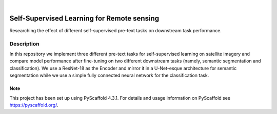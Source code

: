 .. image:: https://img.shields.io/badge/-PyScaffold-005CA0?logo=pyscaffold
    :alt: Project generated with PyScaffold
    :target: https://pyscaffold.org/

|

==================
Self-Supervised Learning for Remote sensing
==================


Researching the effect of different self-supervised pre-text tasks on downstream task performance.

Description
-----------
In this repository we implement three different pre-text tasks for self-supervised learning on satellite imagery
and compare model performance after fine-tuning on two different downstream tasks (namely, semantic segmentation
and classification). We use a ResNet-18 as the Encoder and mirror it in a U-Net-esque architecture
for semantic segmentation while we use a simple fully connected neural network for the classification task.


.. _pyscaffold-notes:

Note
====

This project has been set up using PyScaffold 4.3.1. For details and usage
information on PyScaffold see https://pyscaffold.org/.
